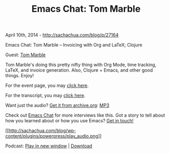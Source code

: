 #+TITLE: Emacs Chat: Tom Marble

April 10th, 2014 -
[[http://sachachua.com/blog/p/27164][http://sachachua.com/blog/p/27164]]

Emacs Chat: Tom Marble -- Invoicing with Org and LaTeX; Clojure

Guest: [[https://plus.google.com/105460652849985930855][Tom Marble]]

Tom Marble's doing this pretty nifty thing with Org Mode, time tracking,
LaTeX, and invoice generation. Also, Clojure + Emacs, and other good
things. Enjoy!

For the event page, you may
[[https://plus.google.com/events/capebtcf9ihf98adcj57rvbfcc8][click
here]].

For the transcript, you may
[[https://docs.google.com/document/d/1yL5Iw84IUEFNPKYcnegB-QRgMriPUC2knkvVhLA-0e4/pub][click
here]].

Want just the audio?
[[https://archive.org/details/EmacsChatTomMarble][Get it from
archive.org]]:
[[https://ia902502.us.archive.org/16/items/EmacsChatTomMarble/Emacs-Chat-Tom-Marble.mp3][MP3]]

Check out [[http://sachachua.com/blog/emacs-chat][Emacs Chat]] for more
interviews like this. Got a story to tell about how you learned about or
how you use Emacs? [[http://sachachua.com/blog/contact][Get in touch!]]

[[http://archive.org/download/EmacsChatTomMarble/Emacs-Chat-Tom-Marble.mp3][[[http://sachachua.com/blog/wp-content/plugins/powerpress/play_audio.png]]]]

Podcast:
[[http://archive.org/download/EmacsChatTomMarble/Emacs-Chat-Tom-Marble.mp3][Play
in new window]] |
[[http://archive.org/download/EmacsChatTomMarble/Emacs-Chat-Tom-Marble.mp3][Download]]
